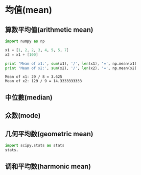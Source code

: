 * 均值(mean)
** 算数平均值(arithmetic mean)
   #+BEGIN_SRC python :results output :exports both
   import numpy as np

   x1 = [1, 2, 2, 3, 4, 5, 5, 7]
   x2 = x1 + [100]

   print 'Mean of x1:', sum(x1), '/', len(x1), '=', np.mean(x1)
   print 'Mean of x2:', sum(x2), '/', len(x2), '=', np.mean(x2)
   #+END_SRC

   #+RESULTS:
   : Mean of x1: 29 / 8 = 3.625
   : Mean of x2: 129 / 9 = 14.3333333333
   
** 中位數(median)
** 众数(mode)
** 几何平均数(geometric mean)
   #+BEGIN_SRC python
   import scipy.stats as stats
   stats.
   
   #+END_SRC
** 调和平均数(harmonic mean)
